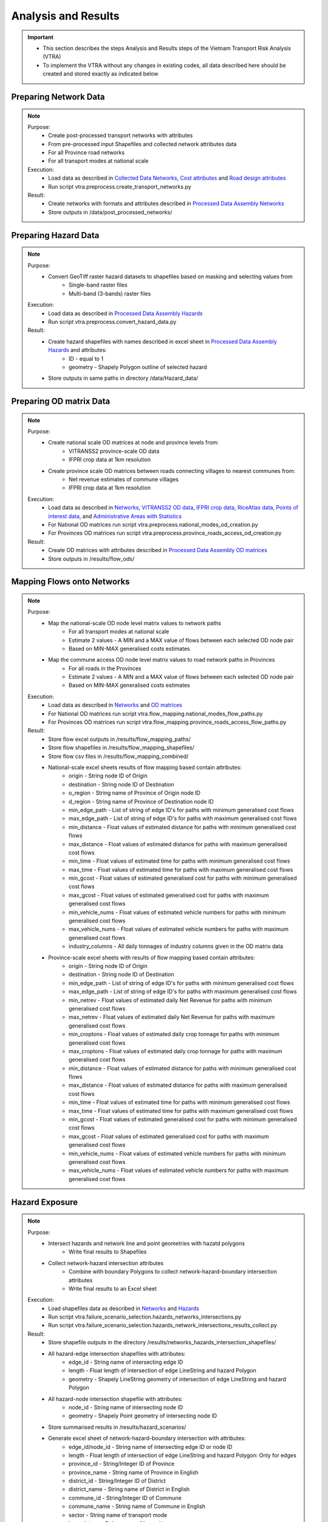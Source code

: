 ====================
Analysis and Results
====================
.. Important::
    - This section describes the steps Analysis and Results steps of the Vietnam Transport Risk Analysis (VTRA)
    - To implement the VTRA without any changes in existing codes, all data described here should be created and stored exactly as indicated below

Preparing Network Data
----------------------
.. Note::
    Purpose:
        - Create post-processed transport networks with attributes
        - From pre-processed input Shapefiles and collected network attributes data
        - For all Province road networks
        - For all transport modes at national scale
    
    Execution:
        - Load data as described in `Collected Data <https://vietnam-transport-risk-analysis.readthedocs.io/en/latest/predata.html>`_ `Networks <https://vietnam-transport-risk-analysis.readthedocs.io/en/latest/predata.html#networks>`_, `Cost attributes <https://vietnam-transport-risk-analysis.readthedocs.io/en/latest/predata.html#cost-attributes>`_ and `Road design attributes <https://vietnam-transport-risk-analysis.readthedocs.io/en/latest/predata.html#road-design-attributes>`_  
        - Run script vtra.preprocess.create_transport_networks.py

    Result:
        - Create networks with formats and attributes described in `Processed Data Assembly <https://vietnam-transport-risk-analysis.readthedocs.io/en/latest/data.html>`_ `Networks <https://vietnam-transport-risk-analysis.readthedocs.io/en/latest/data.html#networks>`_
        - Store outputs in /data/post_processed_networks/


Preparing Hazard Data
---------------------
.. Note::
    Purpose:
        - Convert GeoTiff raster hazard datasets to shapefiles based on masking and selecting values from
            - Single-band raster files
            - Multi-band (3-bands) raster files
    
    Execution:
        - Load data as described in `Processed Data Assembly <https://vietnam-transport-risk-analysis.readthedocs.io/en/latest/data.html>`_ `Hazards <https://vietnam-transport-risk-analysis.readthedocs.io/en/latest/data.html#hazards>`_ 
        - Run script vtra.preprocess.convert_hazard_data.py

    Result:
        - Create hazard shapefiles with names described in excel sheet in `Processed Data Assembly <https://vietnam-transport-risk-analysis.readthedocs.io/en/latest/data.html>`_ `Hazards <https://vietnam-transport-risk-analysis.readthedocs.io/en/latest/data.html#hazards>`_ and attributes:
            - ID - equal to 1 
            - geometry - Shapely Polygon outline of selected hazard
        - Store outputs in same paths in directory /data/Hazard_data/


Preparing OD matrix Data
------------------------
.. Note::
    Purpose:
        - Create national scale OD matrices at node and province levels from: 
            - VITRANSS2 province-scale OD data
            - IFPRI crop data at 1km resolution
        - Create province scale OD matrices between roads connecting villages to nearest communes from: 
            - Net revenue estimates of commune villages
            - IFPRI crop data at 1km resolution
    
    Execution:
        - Load data as described in `Networks <https://vietnam-transport-risk-analysis.readthedocs.io/en/latest/data.html#networks>`_, `VITRANSS2 OD data <https://vietnam-transport-risk-analysis.readthedocs.io/en/latest/predata.html#vitranns2-od-data>`_, `IFPRI crop data <https://vietnam-transport-risk-analysis.readthedocs.io/en/latest/predata.html#ifpri-crop-data>`_, `RiceAtlas data <https://vietnam-transport-risk-analysis.readthedocs.io/en/latest/predata.html#ricealtas-data>`_, `Points of interest data <https://vietnam-transport-risk-analysis.readthedocs.io/en/latest/predata.html#points-of-interest-data>`_, and `Administrative Areas with Statistics <https://vietnam-transport-risk-analysis.readthedocs.io/en/latest/data.html#administrative-areas-with-statistics>`_  
        - For National OD matrices run script vtra.preprocess.national_modes_od_creation.py
        - For Provinces OD matrices run script vtra.preprocess.province_roads_access_od_creation.py

    Result:
        - Create OD matrices with attributes described in `Processed Data Assembly <https://vietnam-transport-risk-analysis.readthedocs.io/en/latest/data.html>`_ `OD matrices <https://vietnam-transport-risk-analysis.readthedocs.io/en/latest/data.html#od-matrices>`_
        - Store outputs in /results/flow_ods/


Mapping Flows onto Networks
---------------------------
.. Note::
    Purpose:
        - Map the national-scale OD node level matrix values to network paths
            - For all transport modes at national scale
            - Estimate 2 values - A MIN and a MAX value of flows between each selected OD node pair
            - Based on MIN-MAX generalised costs estimates
        - Map the commune access OD node level matrix values to road network paths in Provinces
            - For all roads in the Provinces
            - Estimate 2 values - A MIN and a MAX value of flows between each selected OD node pair
            - Based on MIN-MAX generalised costs estimates
    
    Execution:
        - Load data as described in `Networks <https://vietnam-transport-risk-analysis.readthedocs.io/en/latest/data.html#networks>`_ and `OD matrices <https://vietnam-transport-risk-analysis.readthedocs.io/en/latest/data.html#od-matrices>`_  
        - For National OD matrices run script vtra.flow_mapping.national_modes_flow_paths.py
        - For Provinces OD matrices run script vtra.flow_mapping.province_roads_access_flow_paths.py

    Result:
        - Store flow excel outputs in /results/flow_mapping_paths/
        - Store flow shapefiles in /results/flow_mapping_shapefiles/
        - Store flow csv files in /results/flow_mapping_combined/
        - National-scale excel sheets results of flow mapping based contain attributes:
            - origin - String node ID of Origin
            - destination - String node ID of Destination
            - o_region - String name of Province of Origin node ID
            - d_region - String name of Province of Destination node ID
            - min_edge_path - List of string of edge ID's for paths with minimum generalised cost flows
            - max_edge_path - List of string of edge ID's for paths with maximum generalised cost flows
            - min_distance - Float values of estimated distance for paths with minimum generalised cost flows
            - max_distance - Float values of estimated distance for paths with maximum generalised cost flows
            - min_time - Float values of estimated time for paths with minimum generalised cost flows
            - max_time - Float values of estimated time for paths with maximum generalised cost flows
            - min_gcost - Float values of estimated generalised cost for paths with minimum generalised cost flows
            - max_gcost - Float values of estimated generalised cost for paths with maximum generalised cost flows
            - min_vehicle_nums - Float values of estimated vehicle numbers for paths with minimum generalised cost flows
            - max_vehicle_nums - Float values of estimated vehicle numbers for paths with maximum generalised cost flows
            - industry_columns - All daily tonnages of industry columns given in the OD matrix data

        - Province-scale excel sheets with results of flow mapping based contain attributes:
            - origin - String node ID of Origin
            - destination - String node ID of Destination
            - min_edge_path - List of string of edge ID's for paths with minimum generalised cost flows
            - max_edge_path - List of string of edge ID's for paths with maximum generalised cost flows
            - min_netrev - Float values of estimated daily Net Revenue for paths with minimum generalised cost flows
            - max_netrev - Float values of estimated daily Net Revenue for paths with maximum generalised cost flows
            - min_croptons - Float values of estimated daily crop tonnage for paths with minimum generalised cost flows
            - max_croptons - Float values of estimated daily crop tonnage for paths with maximum generalised cost flows
            - min_distance - Float values of estimated distance for paths with minimum generalised cost flows
            - max_distance - Float values of estimated distance for paths with maximum generalised cost flows
            - min_time - Float values of estimated time for paths with minimum generalised cost flows
            - max_time - Float values of estimated time for paths with maximum generalised cost flows
            - min_gcost - Float values of estimated generalised cost for paths with minimum generalised cost flows
            - max_gcost - Float values of estimated generalised cost for paths with maximum generalised cost flows
            - min_vehicle_nums - Float values of estimated vehicle numbers for paths with minimum generalised cost flows
            - max_vehicle_nums - Float values of estimated vehicle numbers for paths with maximum generalised cost flows

Hazard Exposure
---------------
.. Note::
    Purpose:
        - Intersect hazards and network line and point geometries with hazatd polygons
            - Write final results to Shapefiles
        - Collect network-hazard intersection attributes 
            - Combine with boundary Polygons to collect network-hazard-boundary intersection attributes 
            - Write final results to an Excel sheet
    
    Execution:
        - Load shapefiles data as described in `Networks <https://vietnam-transport-risk-analysis.readthedocs.io/en/latest/data.html#networks>`_ and `Hazards <https://vietnam-transport-risk-analysis.readthedocs.io/en/latest/data.html#hazards>`_ 
        - Run script vtra.failure_scenario_selection.hazards_networks_intersections.py
        - Run script vtra.failure_scenario_selection.hazards_network_intersections_results_collect.py

    Result:
        - Store shapefile outputs in the directory /results/networks_hazards_intersection_shapefiles/
        - All hazard-edge intersection shapefiles with attributes:
            - edge_id - String name of intersecting edge ID
            - length - Float length of intersection of edge LineString and hazard Polygon
            - geometry - Shapely LineString geometry of intersection of edge LineString and hazard Polygon

        - All hazard-node intersection shapefile with attributes:
            - node_id - String name of intersecting node ID
            - geometry - Shapely Point geometry of intersecting node ID
        
        - Store summarised results in /results/hazard_scenarios/
        - Generate excel sheet of network-hazard-boundary intersection with attributes:
            - edge_id/node_id - String name of intersecting edge ID or node ID
            - length - Float length of intersection of edge LineString and hazard Polygon: Only for edges 
            - province_id - String/Integer ID of Province
            - province_name - String name of Province in English
            - district_id - String/Integer ID of District
            - district_name - String name of District in English
            - commune_id - String/Integer ID of Commune
            - commune_name - String name of Commune in English
            - sector - String name of transport mode
            - hazard_type - String name of hazard type
            - model - String name of hazard model
            - year - String name of hazard year
            - climate_scenario - String name of hazard scenario
            - probability - Float/String value of hazard probability
            - band_num - Integer value of hazard band
            - min_val - Integer value of minimum value of hazard threshold
            - max_val - Integer value of maximum value of hazard threshold


Failure Analysis
----------------
.. Note::
    Purpose:
        - Failure analysis of edges in invidiual national-scale networks
            - To estimate flow isolations and rerouting effects on same network
        - Failure analysis of edges in national-scale networks with multi-modal options
            - To estimate flow isolations and rerouting effects with multi-modal options
        - Failure analysis of edges in province-scale road networks
            - To estimate changing accessibility to commune points
    
    Execution:
        - Load network and flow excel data as described in `Networks <https://vietnam-transport-risk-analysis.readthedocs.io/en/latest/data.html#networks>`_, `Mapping Flows onto Networks <https://vietnam-transport-risk-analysis.readthedocs.io/en/latest/results.html#mapping-flows-onto-networks>`_, and failure scenarios from `Hazard exposure <https://vietnam-transport-risk-analysis.readthedocs.io/en/latest/results.html#hazard-exposure>`_ 
        - For National networks failure analysis run script vtra.failure.failure_estimation_national.py
        - For National networks failure analysis with multi-modal options run script vtra.failure.failure_multi_modal_options.py
        - For Provinces roads failure analysis run script vtra.flow_mapping.failures.failure_estimation_provinces.py

    Result:
        - Store csv outputs in the directory /results/failure_results/
        - Store shapefile outputs in /results/failure_shapefiles/ 
        - National-scale All failure scenarios results in /results//failure_results/all_fail_scenarios/
            - edge_id - String name or list of failed edges
            - origin - String node ID of Origin of disrupted OD flow
            - destination - String node ID of Destination of disrupted OD flow
            - o_region - String name of Province of Origin node ID of disrupted OD flow
            - d_region - String name of Province of Destination node ID of disrupted OD flow
            - no_access - Boolean 1 (no reroutng) or 0 (rerouting)     
            - min/max_distance - Float value of estimated distance of OD journey before disruption   
            - min/max_time - Float value of estimated time of OD journey before disruption     
            - min/max_gcost - Float value of estimated travel cost of OD journey before disruption    
            - min/max_vehicle_nums - Float value of estimated vehicles of OD journey before disruption       
            - new_cost - Float value of estimated cost of OD journey after disruption 
            - new_distance - Float value of estimated distance of OD journey after disruption    
            - new_path - List of string edge ID's of estimated new route of OD journey after disruption   
            - new_time - Float value of estimated time of OD journey after disruption      
            - dist_diff - Float value of Post disruption minus per-disruption distance  
            - time_diff - Float value Post disruption minus per-disruption timee  
            - min/max_tr_loss - Float value of estimated change in rerouting cost
            - industry_columns - Float values of all daily tonnages of industry columns along disrupted OD pairs
            - min/max_tons - Float values of total daily tonnages along disrupted OD pairs

        - National-scale Isolated OD scenarios - OD flows with no rerouting options in /results//failure_results/isolated_od_scenarios/
            - edge_id - String name or list of failed edges
            - o_region - String name of Province of Origin node ID of disrupted OD flow
            - d_region - String name of Province of Destination node ID of disrupted OD flow
            - industry_columns - Float values of all daily tonnages of industry columns along disrupted OD pairs
            - min/max_tons - Float values of total daily tonnages along disrupted OD pairs

        - National-scale rerouting scenarios - OD flows with rerouting options in /results//failure_results/rerouting_scenarios/
            - edge_id - String name or list of failed edges
            - o_region - String name of Province of Origin node ID of disrupted OD flow
            - d_region - String name of Province of Destination node ID of disrupted OD flow
            - min/max_tr_loss - Float value of change in rerouting cost
            - min/max_tons - Float values of total daily tonnages along disrupted OD pairs

        - National-scale min-max combined scenarios - Combined min-max results along each edge in /results/failure_results/minmax_combined_scenarios/
            - edge_id - String name or list of failed edges
            - no_access - Boolean 1 (no reroutng) or 0 (rerouting)
            - min/max_tr_loss - Float values of change in rerouting cost
            - min/max_tons - Float values of total daily tonnages affected by disrupted edge

        - National-scale shapefile min-max combined scenarios
            - edge_id - String name or list of failed edges
            - no_access - Boolean 1 (no reroutng) or 0 (rerouting)
            - min/max_tr_loss - Float values of change in rerouting cost
            - min/max_tons - Float values of total daily tonnages affted by disrupted edge
            - geometry - Shapely LineString geomtry of edges

        - Province-scale all failure scenarios results in /results//failure_results/all_fail_scenarios/
            - edge_id - String name or list of failed edges
            - origin - String node ID of Origin of disrupted OD flow
            - destination - String node ID of Destination of disrupted OD flow
            - o_region - String name of Province of Origin node ID of disrupted OD flow
            - d_region - String name of Province of Destination node ID of disrupted OD flow
            - no_access - Boolean 1 (no reroutng) or 0 (rerouting)
            - min/max_distance - Float value of estimated distance of OD journey before disruption
            - min/max_time - Float value of estimated time of OD journey before disruption
            - min/max_gcost - Float value of estimated travel cost of OD journey before disruption
            - min/max_vehicle_nums - Float value of estimated vehicles of OD journey before disruption
            - new_cost - Float value of estimated cost of OD journey after disruption
            - new_distance - Float value of estimated distance of OD journey after disruption
            - new_path - List of string edge ID's of estimated new route of OD journey after disruption
            - new_time - Float value of estimated time of OD journey after disruption
            - dist_diff - Float value of Post disruption minus per-disruption distance  
            - time_diff - Float value Post disruption minus per-disruption timee  
            - min/max_tr_loss - Float value of estimated change in rerouting cost
            - min/max_netrev - Float values of total daily net revenues along disrupted OD pairs
            - min/max_tons - Float values of total daily crop tonnages along disrupted OD pairs
            - min_max_econ_impact - Float values of total daily economic impact of disrupted OD pairs

        - Province-scale min-max combined scenarios - Combined min-max results oalong each edge in /results/failure_results/minmax_combined_scenarios/
            - edge_id - String name or list of failed edges
            - no_access - Boolean 1 (no reroutng) or 0 (rerouting)
            - min/max_tr_loss - Float values of estimated change in rerouting cost
            - min/max_tons - Float values of total daily tonnages along edge
            - min/max_netrev - Float values of total daily net revenues along edge
            - min/max_econ_impact - Float value of total daily economic impact of edge 

        - Min-max combined scenarios - Combined min-max reults of total network impacts of each edge
            - edge_id - String name or list of failed edges
            - no_access - Boolean 1 (no reroutng) or 0 (rerouting)
            - min/max_tr_loss - Float values of estimated change in rerouting cost
            - min/max_tons - Float values of total daily tonnages along edge
            - min/max_netrev - Float values of total daily net revenues along edge
            - min/max_econ_impact - Float value of total daily economic impact of edge
            - geometry - Shapely LineString geomtry of edges


Macroeconomic loss Analysis
---------------------------
.. Note::
    Purpose:
        - Macroeconomic losses analysis due to edge failures in national-scale networks
            - To estimate economic impacts of flow isolations/disruptions
            - To understand the wider economic impacts of these disruptions
        
    Execution:
        - Load data described in `Macroeconomic Data <https://vietnam-transport-risk-analysis.readthedocs.io/en/latest/data.html#macroeconomic-data>`_ and `OD matrices <https://vietnam-transport-risk-analysis.readthedocs.io/en/latest/data.html#od-matrices>`_ 
        - To create the multiregional input-output table for Vietnam, run script vtra.mrio.run_mrio.py
        - To perform the loss analysis, run vtra.mria.run_mria.py

    Result:
        - Store the new multiregional input-output table in /data/input_data/
            - files starting with IO_VIETNAM_*.xlsx contain:
                - Sheetname **T** with the full multiregional table
                - Sheetname **labels_T** with the column and row labels of matrix **T**
                - Sheetname **FD** with the final demand columns of the new table
                - Sheetname **labels_FD** with the column labels of matrix **FD**
                - Sheetname **ExpROW** with the export to the Rest of the World columns of the new table
                - Sheetname **labels_ExpROW** with the column labels of matrix **ExpROW**                
                - Sheetname **VA** with the value added rows of the new table
                - Sheetname **labels_VA** with the row labels of matrix **VA**       
        - Store csv files in /results/economic_failure_losses/summarized/
        - All summarized files have the following attributes: 
            - edge_id - String edge IDs
            - total_losses - Value of the total economic losses due to the disruption of the corresponding edge ID
        - Store csv files in /results/economic_failure_losses/od_region_losses/
        - All od_losses file have the following attributes:
            - edge_id - String edge IDs
            - region - String name of the region
            - dir_losses - Value of the direct losses due to the diruption of the corresponding edge ID in the corresponding region             
            - total_losses - Value of the total losses due to the diruption of the corresponding edge ID in the corresponding region             
            - ind_losses - Value of the indirect losses due to the diruption of the corresponding edge ID in the corresponding region             


Processing Failure Results
--------------------------
.. Note::
    Purpose:
        - Combine national-scale macroeconomic loss estimates with rerouting losses
        - Estimate tonnage shifts from one mode onto others
        - Combine economic impacts of partial multi-modal rerouting split

    Execution:
        - Load data described in `Failure Analysis <https://vietnam-transport-risk-analysis.readthedocs.io/en/latest/results.html#failure-analysis>`_ and `Macroeconomic loss analysis <https://vietnam-transport-risk-analysis.readthedocs.io/en/latest/results.html#macroeconomic-loss-analysis>`_
        - Run script vtra.failure.economic_failure_combine_national.py
        - Run script vtra.failure.national_failure_transfers.py
        - Run script vtra.failure.transfer_costs_modes.py

    Result:
        - Store csv files in /results/failure_results/minmax_combined_scenarios/
        - Files with names 'single_edge_failures_transfers_national_{mode}_{x}_percent_shift.csv' contain
            - edge_id - String IDs of edges of all multi-modal options for flow transfer  
            - min_tons - Float values of minimum tons shifted to edges
            - max_tons - Float values of maximum tons shifted to edges
        - Files with names 'single_edge_failures_minmax_national_{mode}_{x}_percent_disrupt.csv' or 'single_edge_failures_minmax_national_{mode}_{x}_percent_disrupt_multi_modal.csv' or 'single_edge_failures_minmax_national_{mode}_{x}_percent_modal_shift.csv' contain
            - edge_id - String name or list of failed edges
            - no_access - Boolean 1 (no reroutng) or 0 (rerouting)
            - min/max_tr_loss - Float values of change in rerouting cost
            - min/max_tons - Float values of total daily tonnages affected by disrupted edge
            - min/max_econ_loss - Float values of total daily economic losses
            - min/max_econ_impact - Float values of sum of transport loss and macroeconomic loss

Adaptation
----------
.. Note::
    Purpose:
        - Generate adaption scenarios/strategies and examine their costs, benefits, net present values and benefit-cost ratios 
        - For national-scale roads
        - For province-scale roads
        - Based on different types of hazards, road assets and climate-change conditions

    Execution:
        - Load data described in `Networks <https://vietnam-transport-risk-analysis.readthedocs.io/en/latest/data.html#networks>`_, `Processing Failure Results <https://vietnam-transport-risk-analysis.readthedocs.io/en/latest/results.html#processing-failure-results>`_, and `Adaptation Options <https://vietnam-transport-risk-analysis.readthedocs.io/en/latest/data.html#adaptation-options>`_ 
        - For national-scale roads run script vtra.adaptation.adaptation_options_national.py
        - For province-scale roads run script vtra.adaptation.adaptation_options_provinces.py

    Result:
        - Store results as excel sheets in /results/adaptation_results/
        - All adaptation resylts have the follwing attributes:
            - edge_id - String edge IDs
            - hazard_type - String names of hazard types
            - model - String names of hazard models
            - climate_scenario - String names of climate scenarios
            - year - Integer values of year of hazard climate models
            - road_cond - String names of road conditions
            - width - Float values of edge widths
            - road_length - Float values of edge lengths
            - min_daily_loss_2016  - Float values of current minimum daily economic losses
            - max_daily_loss_2016 - Float values of current maximum daily economic losses
            - min_band - Integer values of minimum hazard bands
            - max_band - Integer values of maximum hazard bands
            - min_height - Float values of minimum height of hazard exposure - if flooding
            - max_height - Float values of maximum height of hazard exposure - if flooding
            - min_exposure_percent - Float values of minimum percent of edge length exposed to hazard
            - max_exposure_percent - Float values of maximum percent of edge length exposed to hazard
            - min_duration - Float values of minimum duration of disruption of edge
            - max_duration - Float values of maximum duration of disruption of edge
            - min_exposure_length - Float values of minimum edge length exposed to hazard 
            - max_exposure_length - Float values of maximum edge length exposed to hazard
            - risk_wt - Float values of risk weight
            - adapt_strategy - String names of adaptation strategy
            - min_initial_cost - Float values of minimum intiial cost of adaptation
            - max_initial_cost - Float values of maximum intiial cost of adaptation 
            - min_benefit_npv - Float values of minimum benefit of adaptation
            - max_benefit_npv - Float values of maximum benefit of adaptation
            - min_cost_npv - Float values of minimum net present value of cost of adaptation
            - max_cost_npv - Float values of maximum net present value of cost of adaptation
            - min_adapt_npv - Float values of minimum net present value of adaptation
            - max_adapt_npv - Float values of maxiimum net present value of adaptation
            - min_bc_ratio - Float values of minimum benefit-cost ratio of adaptation
            - max_bc_ratio - Float values of maximum benefit-cost ratio of adaptation